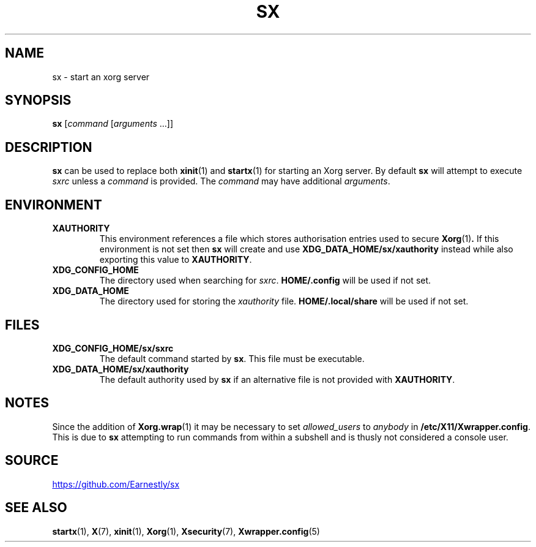 .TH SX 1 "21 October 2018"
.SH NAME
sx \- start an xorg server
.SH SYNOPSIS
.B sx
.RI [ "command " [ "arguments " ...]]
.SH DESCRIPTION
.B sx
can be used to replace both
.BR xinit (1)
and
.BR startx (1)
for starting an Xorg server.  By default
.B sx
will attempt to execute
.I sxrc
unless a
.I command
is provided.  The
.I command
may have additional
.IR arguments .
.SH ENVIRONMENT
.TP
.B XAUTHORITY
This environment references a file which stores authorisation entries
used to secure
.BR Xorg (1) .
If this environment is not set then
.B sx
will create and use
.B \%XDG_DATA_HOME/sx/xauthority
instead while also exporting this value to
.BR XAUTHORITY .
.TP
.B XDG_CONFIG_HOME
The directory used when searching for
.IR sxrc .
.B \%HOME/.config
will be used if not set.
.TP
.B XDG_DATA_HOME
The directory used for storing the
.I xauthority
file.
.B \%HOME/.local/share
will be used if not set.
.SH FILES
.TP
.B XDG_CONFIG_HOME/sx/sxrc
The default command started by
.BR sx .
This file must be executable.
.TP
.B XDG_DATA_HOME/sx/xauthority
The default authority used by
.B sx
if an alternative file is not provided with
.BR XAUTHORITY .
.SH NOTES
Since the addition of
.BR Xorg.wrap (1)
it may be necessary to set
.I allowed_users
to
.I anybody
in
.BR \%/etc/X11/Xwrapper.config .
This is due to
.B sx
attempting to run commands from within a subshell and is thusly not considered
a console user.
.SH SOURCE
.UR https://github.com/Earnestly/sx
.UE
.SH SEE ALSO
.BR startx (1),
.BR X (7),
.BR xinit (1),
.BR Xorg (1),
.BR Xsecurity (7),
.BR Xwrapper.config (5)
